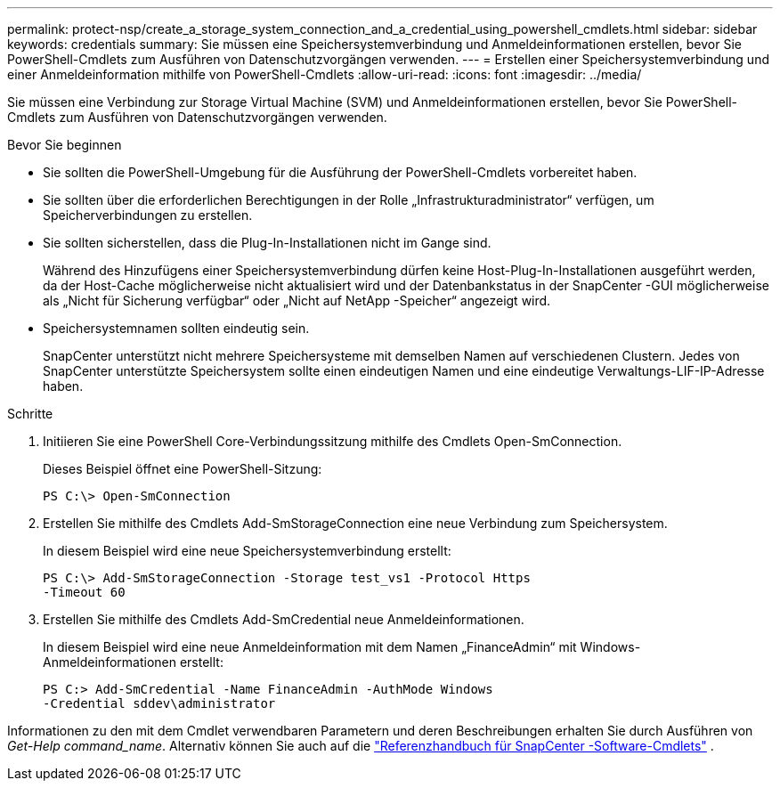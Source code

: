 ---
permalink: protect-nsp/create_a_storage_system_connection_and_a_credential_using_powershell_cmdlets.html 
sidebar: sidebar 
keywords: credentials 
summary: Sie müssen eine Speichersystemverbindung und Anmeldeinformationen erstellen, bevor Sie PowerShell-Cmdlets zum Ausführen von Datenschutzvorgängen verwenden. 
---
= Erstellen einer Speichersystemverbindung und einer Anmeldeinformation mithilfe von PowerShell-Cmdlets
:allow-uri-read: 
:icons: font
:imagesdir: ../media/


[role="lead"]
Sie müssen eine Verbindung zur Storage Virtual Machine (SVM) und Anmeldeinformationen erstellen, bevor Sie PowerShell-Cmdlets zum Ausführen von Datenschutzvorgängen verwenden.

.Bevor Sie beginnen
* Sie sollten die PowerShell-Umgebung für die Ausführung der PowerShell-Cmdlets vorbereitet haben.
* Sie sollten über die erforderlichen Berechtigungen in der Rolle „Infrastrukturadministrator“ verfügen, um Speicherverbindungen zu erstellen.
* Sie sollten sicherstellen, dass die Plug-In-Installationen nicht im Gange sind.
+
Während des Hinzufügens einer Speichersystemverbindung dürfen keine Host-Plug-In-Installationen ausgeführt werden, da der Host-Cache möglicherweise nicht aktualisiert wird und der Datenbankstatus in der SnapCenter -GUI möglicherweise als „Nicht für Sicherung verfügbar“ oder „Nicht auf NetApp -Speicher“ angezeigt wird.

* Speichersystemnamen sollten eindeutig sein.
+
SnapCenter unterstützt nicht mehrere Speichersysteme mit demselben Namen auf verschiedenen Clustern.  Jedes von SnapCenter unterstützte Speichersystem sollte einen eindeutigen Namen und eine eindeutige Verwaltungs-LIF-IP-Adresse haben.



.Schritte
. Initiieren Sie eine PowerShell Core-Verbindungssitzung mithilfe des Cmdlets Open-SmConnection.
+
Dieses Beispiel öffnet eine PowerShell-Sitzung:

+
[listing]
----
PS C:\> Open-SmConnection
----
. Erstellen Sie mithilfe des Cmdlets Add-SmStorageConnection eine neue Verbindung zum Speichersystem.
+
In diesem Beispiel wird eine neue Speichersystemverbindung erstellt:

+
[listing]
----
PS C:\> Add-SmStorageConnection -Storage test_vs1 -Protocol Https
-Timeout 60
----
. Erstellen Sie mithilfe des Cmdlets Add-SmCredential neue Anmeldeinformationen.
+
In diesem Beispiel wird eine neue Anmeldeinformation mit dem Namen „FinanceAdmin“ mit Windows-Anmeldeinformationen erstellt:

+
[listing]
----
PS C:> Add-SmCredential -Name FinanceAdmin -AuthMode Windows
-Credential sddev\administrator
----


Informationen zu den mit dem Cmdlet verwendbaren Parametern und deren Beschreibungen erhalten Sie durch Ausführen von _Get-Help command_name_. Alternativ können Sie auch auf die https://docs.netapp.com/us-en/snapcenter-cmdlets/index.html["Referenzhandbuch für SnapCenter -Software-Cmdlets"^] .
